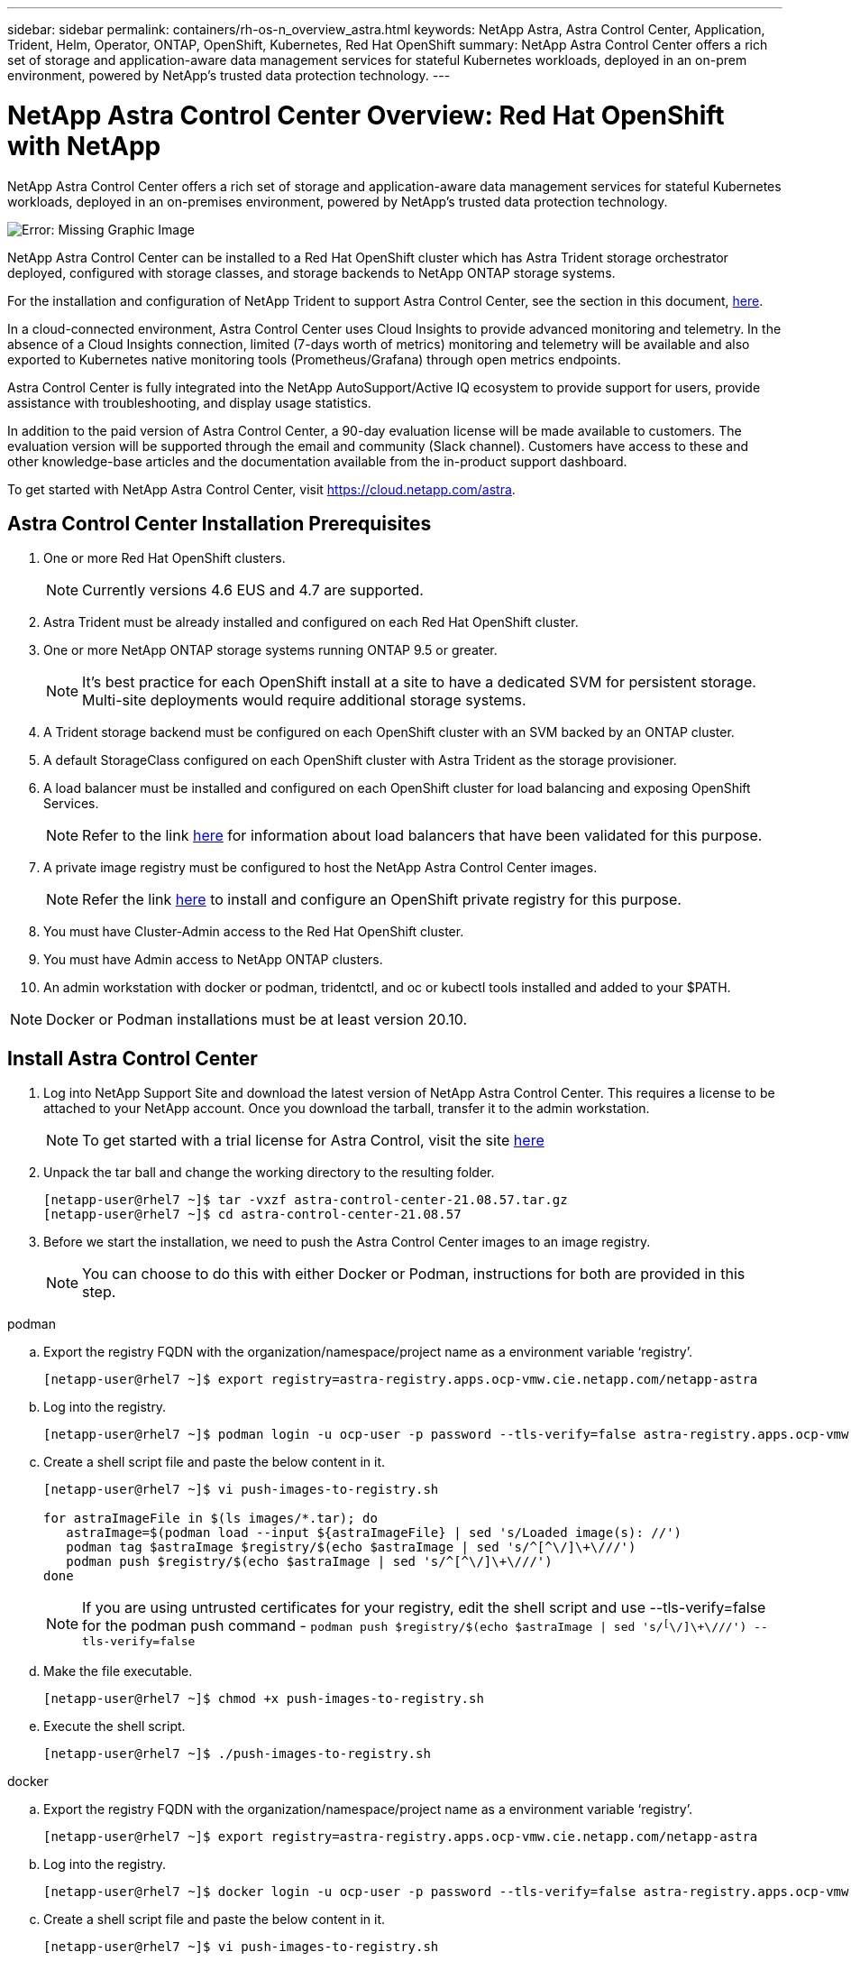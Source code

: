 ---
sidebar: sidebar
permalink: containers/rh-os-n_overview_astra.html
keywords: NetApp Astra, Astra Control Center, Application, Trident, Helm, Operator, ONTAP, OpenShift, Kubernetes, Red Hat OpenShift
summary: NetApp Astra Control Center offers a rich set of storage and application-aware data management services for stateful Kubernetes workloads, deployed in an on-prem environment, powered by NetApp’s trusted data protection technology.
---

= NetApp Astra Control Center Overview: Red Hat OpenShift with NetApp
:hardbreaks:
:nofooter:
:icons: font
:linkattrs:
:imagesdir: ./../media/

NetApp Astra Control Center offers a rich set of storage and application-aware data management services for stateful Kubernetes workloads, deployed in an on-premises environment, powered by NetApp’s trusted data protection technology.

image:redhat_openshift_image44.png[Error: Missing Graphic Image]

NetApp Astra Control Center can be installed to a Red Hat OpenShift cluster which has Astra Trident storage orchestrator deployed, configured with storage classes, and storage backends to NetApp ONTAP storage systems.

For the installation and configuration of NetApp Trident to support Astra Control Center, see the section in this document, link:rh-os-n_overview_trident.html[here].

In a cloud-connected environment, Astra Control Center uses Cloud Insights to provide advanced monitoring and telemetry. In the absence of a Cloud Insights connection, limited (7-days worth of metrics) monitoring and telemetry will be available and also exported to Kubernetes native monitoring tools (Prometheus/Grafana) through open metrics endpoints.

Astra Control Center is fully integrated into the NetApp AutoSupport/Active IQ ecosystem to provide support for users, provide assistance with troubleshooting, and display usage statistics.

In addition to the paid version of Astra Control Center, a 90-day evaluation license will be made available to customers. The evaluation version will be supported through the email and community (Slack channel). Customers have access to these and other knowledge-base articles and the documentation available from the in-product support dashboard.

To get started with NetApp Astra Control Center, visit https://cloud.netapp.com/astra.

== Astra Control Center Installation Prerequisites

.	One or more Red Hat OpenShift clusters.
+
NOTE: Currently versions 4.6 EUS and 4.7 are supported.

.	Astra Trident must be already installed and configured on each Red Hat OpenShift cluster.

.	One or more NetApp ONTAP storage systems running ONTAP 9.5 or greater.
+
NOTE: It's best practice for each OpenShift install at a site to have a dedicated SVM for persistent storage. Multi-site deployments would require additional storage systems.

.	A Trident storage backend must be configured on each OpenShift cluster with an SVM backed by an ONTAP cluster.

.	A default StorageClass configured on each OpenShift cluster with Astra Trident as the storage provisioner.

.	A load balancer must be installed and configured on each OpenShift cluster for load balancing and exposing OpenShift Services.
+
NOTE: Refer to the link link:rh-os-n_load_balancers.html[here] for information about load balancers that have been validated for this purpose.

.	A private image registry must be configured to host the NetApp Astra Control Center images.
+
NOTE: Refer the link link:rh-os-n_private_registry.html[here] to install and configure an OpenShift private registry for this purpose.

.	You must have Cluster-Admin access to the Red Hat OpenShift cluster.

.	You must have Admin access to NetApp ONTAP clusters.

.	An admin workstation with docker or podman, tridentctl, and oc or kubectl tools installed and added to your $PATH.

NOTE: Docker or Podman installations must be at least version 20.10.


== Install Astra Control Center

.	Log into NetApp Support Site and download the latest version of NetApp Astra Control Center. This requires a license to be attached to your NetApp account. Once you download the tarball, transfer it to the admin workstation.
+
NOTE: To get started with a trial license for Astra Control, visit the site https://cloud.netapp.com/astra-register[here^]

.	Unpack the tar ball and change the working directory to the resulting folder.
+
----
[netapp-user@rhel7 ~]$ tar -vxzf astra-control-center-21.08.57.tar.gz
[netapp-user@rhel7 ~]$ cd astra-control-center-21.08.57
----

.	Before we start the installation, we need to push the Astra Control Center images to an image registry.
+
NOTE: You can choose to do this with either Docker or Podman, instructions for both are provided in this step.

[role="tabbed-block"]
====
.podman
--
..	Export the registry FQDN with the organization/namespace/project name as a environment variable ‘registry’.
+
----
[netapp-user@rhel7 ~]$ export registry=astra-registry.apps.ocp-vmw.cie.netapp.com/netapp-astra
----

..	Log into the registry.
+
----
[netapp-user@rhel7 ~]$ podman login -u ocp-user -p password --tls-verify=false astra-registry.apps.ocp-vmw.cie.netapp.com
----

..	Create a shell script file and paste the below content in it.
+
----
[netapp-user@rhel7 ~]$ vi push-images-to-registry.sh

for astraImageFile in $(ls images/*.tar); do
   astraImage=$(podman load --input ${astraImageFile} | sed 's/Loaded image(s): //')
   podman tag $astraImage $registry/$(echo $astraImage | sed 's/^[^\/]\+\///')
   podman push $registry/$(echo $astraImage | sed 's/^[^\/]\+\///')
done
----
+
NOTE: If you are using untrusted certificates for your registry, edit the shell script and use --tls-verify=false for the podman push command - `podman push $registry/$(echo $astraImage | sed 's/^[^\/]\+\///') --tls-verify=false`

..	Make the file executable.
+
----
[netapp-user@rhel7 ~]$ chmod +x push-images-to-registry.sh
----

..	Execute the shell script.
+
----
[netapp-user@rhel7 ~]$ ./push-images-to-registry.sh
----
--
.docker
--
..	Export the registry FQDN with the organization/namespace/project name as a environment variable ‘registry’.
+
----
[netapp-user@rhel7 ~]$ export registry=astra-registry.apps.ocp-vmw.cie.netapp.com/netapp-astra
----

..	Log into the registry.
+
----
[netapp-user@rhel7 ~]$ docker login -u ocp-user -p password --tls-verify=false astra-registry.apps.ocp-vmw.cie.netapp.com
----

..	Create a shell script file and paste the below content in it.
+
----
[netapp-user@rhel7 ~]$ vi push-images-to-registry.sh

for astraImageFile in $(ls images/*.tar); do
   astraImage=$(docker load --input ${astraImageFile} | sed 's/Loaded image: //')
   docker tag $astraImage $registry/$(echo $astraImage | sed 's/^[^\/]\+\///')
   docker push $registry/$(echo $astraImage | sed 's/^[^\/]\+\///')
done
----
+
NOTE: If you are using untrusted certificates for your registry, edit the shell script and use --tls-verify=false for the docker push command - `docker push $registry/$(echo $astraImage | sed 's/^[^\/]\+\///') --tls-verify=false`

..	Make the file executable.
+
----
[netapp-user@rhel7 ~]$ chmod +x push-images-to-registry.sh
----

..	Execute the shell script.
+
----
[netapp-user@rhel7 ~]$ ./push-images-to-registry.sh
----
--
====

[start=4]
.	The next step is to upload the image registry TLS certificates to the OpenShift nodes. For that, create a configmap in openshift-config namespace using the TLS certificates and patch it to the cluster image config to make the certificate trusted.
+
----
[netapp-user@rhel7 ~]$ oc create configmap default-ingress-ca -n openshift-config --from-file=astra-registry.apps.ocp-vmw.cie.netapp.com=tls.crt

[netapp-user@rhel7 ~]$ oc patch image.config.openshift.io/cluster --patch '{"spec":{"additionalTrustedCA":{"name":"default-ingress-ca"}}}' --type=merge
----
+
NOTE: If you are using OpenShift internal registry with default TLS certificates from the ingress operator with a route, you will still need to follow the above step to patch the certificates to the route hostname. To extract the certificates from ingress operator, you can use the command - `oc extract secret/router-ca --keys=tls.crt -n openshift-ingress-operator`


.	Create a namespace `acc-operator-system` for installing the Astra Control Center Operator.
+
----
[netapp-user@rhel7 ~]$ oc create ns acc-operator-system
----

.	Create a secret with credentials to log into the image registry in `acc-operator-system` namespace.
+
----
[netapp-user@rhel7 ~]$ oc create secret docker-registry astra-registry-cred --docker-server=astra-registry.apps.ocp-vmw.cie.netapp.com --docker-username=ocp-user --docker-password=password -n acc-operator-system
secret/astra-registry-cred created
----

.	Edit the Astra Control Center Operator CR `astra_control_center_operator_deploy.yaml` which is a set of all resources Astra Control Center deploys. In the operator CR, find the deployment definition for `acc-operator-controller-manager` and enter the FQDN for your registry along with the organization name as it was given while pushing the images to registry (in this example, astra-registry.apps.ocp-vmw.cie.netapp.com/netapp-astra) by replacing the text `[your.registry.goes.here]` and provide the name of the secret we just created. Verify other details of the operator, save and close.
+
----
[netapp-user@rhel7 ~]$ vim astra_control_center_operator_deploy.yaml

apiVersion: apps/v1
kind: Deployment
metadata:
  labels:
    control-plane: controller-manager
  name: acc-operator-controller-manager
  namespace: acc-operator-system
spec:
  replicas: 1
  selector:
    matchLabels:
      control-plane: controller-manager
  template:
    metadata:
      labels:
        control-plane: controller-manager
    spec:
      containers:
      - args:
        - --secure-listen-address=0.0.0.0:8443
        - --upstream=http://127.0.0.1:8080/
        - --logtostderr=true
        - --v=10
        image: astra-registry.apps.ocp-vmw.cie.netapp.com/netapp-astra/kube-rbac-proxy:v0.5.0
        name: kube-rbac-proxy
        ports:
        - containerPort: 8443
          name: https
      - args:
        - --health-probe-bind-address=:8081
        - --metrics-bind-address=127.0.0.1:8080
        - --leader-elect
        command:
        - /manager
        env:
        - name: ACCOP_LOG_LEVEL
          value: "2"
        image: astra-registry.apps.ocp-vmw.cie.netapp.com/netapp-astra/acc-operator:21.05.68
        imagePullPolicy: IfNotPresent
        livenessProbe:
          httpGet:
            path: /healthz
            port: 8081
          initialDelaySeconds: 15
          periodSeconds: 20
        name: manager
        readinessProbe:
          httpGet:
            path: /readyz
            port: 8081
          initialDelaySeconds: 5
          periodSeconds: 10
        resources:
          limits:
            cpu: 100m
            memory: 150Mi
          requests:
            cpu: 100m
            memory: 50Mi
        securityContext:
          allowPrivilegeEscalation: false
      imagePullSecrets: [name: astra-registry-cred]
      securityContext:
        runAsUser: 65532
      terminationGracePeriodSeconds: 10
----

.	Create the operator by running the following command.
+
----
[netapp-user@rhel7 ~]$ oc create -f astra_control_center_operator_deploy.yaml
----

.	Create a dedicated namespace for installing all the Astra Control Center resources.
+
----
[netapp-user@rhel7 ~]$ oc create ns netapp-astra-cc
namespace/netapp-astra-cc created
----

.	Create the secret for accessing image registry in that namespace.
+
----
[netapp-user@rhel7 ~]$ oc create secret docker-registry astra-registry-cred --docker-server= astra-registry.apps.ocp-vmw.cie.netapp.com --docker-username=ocp-user --docker-password=password -n netapp-astra-cc

secret/astra-registry-cred created
----

.	Next step is to edit the Astra Control Center CRD file `astra_control_center_min.yaml` and fill the FQDN, image registry details, administrator email address and other details.
+
----
[netapp-user@rhel7 ~]$ vim astra_control_center_min.yaml

apiVersion: astra.netapp.io/v1
kind: AstraControlCenter
metadata:
  name: astra
spec:
  astraVersion: "21.06.353"
  astraAddress: "astra-control-center.cie.netapp.com"
  autoSupport:
    enrolled: true
  email: "solutions_tme@netapp.com"
  imageRegistry:
    name: "astra-registry.apps.ocp-vmw.cie.netapp.com/netapp-astra"     # use your registry
    secret: "astra-registry-cred"             # comment out if not needed
----

.	Create the Astra Control Center CRD in the namespace created for it.
+
----
[netapp-user@rhel7 ~]$ oc apply -f astra_control_center_min.yaml -n netapp-astra-cc
astracontrolcenter.astra.netapp.io/astra created
----

NOTE: The above file `astra_control_center_min.yaml` is the minimum version of the Astra Control Center CRD. If you want to create the CRD with more control like defining storageclass other than default for creating PVCs or providing SMTP details for mail notifications, you can edit the file `astra_control_center.yaml`, fill those details and use it to create the CRD.

=== Installation Verificaton

.	It might take several minutes for the installation to complete. Verify that all the pods and services in netapp-astra-cc namespace are up and running.
+
----
[netapp-user@rhel7 ~]$ oc get all -n netapp-astra-cc
----

. Check the `acc-operator-controller-manager` logs to ensure that the installation is completed.
+
----
[netapp-user@rhel7 ~]$ oc logs deploy/acc-operator-controller-manager -n acc-operator-system -c manager -f
----
+

NOTE: The following message should be displayed to indicate the successful installation of Astra Control Center

+
----
{"level":"info","ts":1624054318.029971,"logger":"controllers.AstraControlCenter","msg":"Successfully Reconciled AstraControlCenter in [seconds]s","AstraControlCenter":"netapp-astra-cc/astra","ae.Version":"[21.08.57]"}
----
+
.	The username for logging into Astra Control Center is the email address of the administrator provided in the CRD file and the password is a string ‘ACC-’ appended to the Astra Control Center UUID. Run the following command –
+
----
[netapp-user@rhel7 ~]$ oc get astracontrolcenters -n netapp-astra-cc
NAME    UUID
astra   345c55a5-bf2e-21f0-84b8-b6f2bce5e95f
----
+

NOTE: In this example, the password is – `ACC-345c55a5-bf2e-21f0-84b8-b6f2bce5e95f`

+
.	 Now log into the Astra Control Center GUI by browsing to the FQDN you provided in the CRD file.
+
image:redhat_openshift_image87.jpg[Astra Control Center login]

.	When you log into Astra Control Center GUI for the first time using the admin email address provided in CRD, you will need to change the password.
+
image:redhat_openshift_image88.jpg[Astra Control Center mandatory password change]

.	If you wish to add a user to Astra Control Center, go to `Account` -> `Users` and click on `Add` and enter the details of the user and click `Add`.
+
image:redhat_openshift_image89.jpg[Astra Control Center create user]

.	Astra Control Center requires a license for all of it’s functionalities to work. To add a license, go to `Account` -> `License`, click on `Add License` and upload the license file.
+
image:redhat_openshift_image90.jpg[Astra Control Center add license]


link:rh-os-n_astra_register.html[Next: Register your Red Hat OpenShift Clusters: Red Hat OpenShift with NetApp.]
